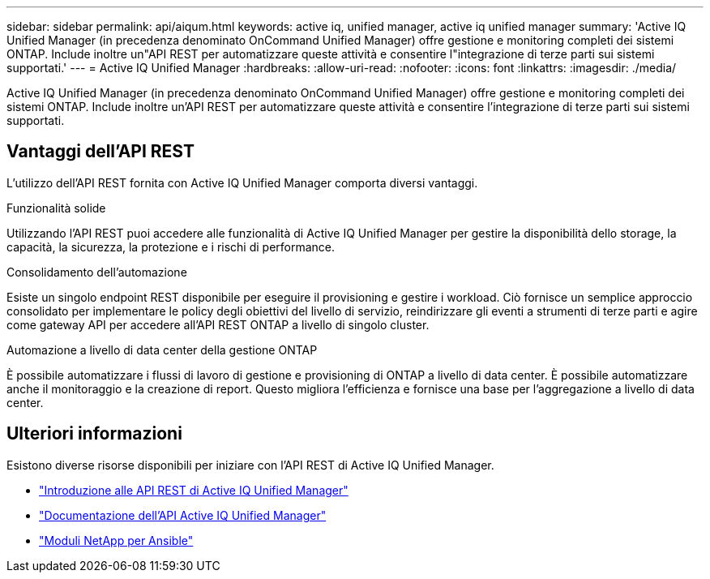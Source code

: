 ---
sidebar: sidebar 
permalink: api/aiqum.html 
keywords: active iq, unified manager, active iq unified manager 
summary: 'Active IQ Unified Manager (in precedenza denominato OnCommand Unified Manager) offre gestione e monitoring completi dei sistemi ONTAP. Include inoltre un"API REST per automatizzare queste attività e consentire l"integrazione di terze parti sui sistemi supportati.' 
---
= Active IQ Unified Manager
:hardbreaks:
:allow-uri-read: 
:nofooter: 
:icons: font
:linkattrs: 
:imagesdir: ./media/


[role="lead"]
Active IQ Unified Manager (in precedenza denominato OnCommand Unified Manager) offre gestione e monitoring completi dei sistemi ONTAP. Include inoltre un'API REST per automatizzare queste attività e consentire l'integrazione di terze parti sui sistemi supportati.



== Vantaggi dell'API REST

L'utilizzo dell'API REST fornita con Active IQ Unified Manager comporta diversi vantaggi.

.Funzionalità solide
Utilizzando l'API REST puoi accedere alle funzionalità di Active IQ Unified Manager per gestire la disponibilità dello storage, la capacità, la sicurezza, la protezione e i rischi di performance.

.Consolidamento dell'automazione
Esiste un singolo endpoint REST disponibile per eseguire il provisioning e gestire i workload. Ciò fornisce un semplice approccio consolidato per implementare le policy degli obiettivi del livello di servizio, reindirizzare gli eventi a strumenti di terze parti e agire come gateway API per accedere all'API REST ONTAP a livello di singolo cluster.

.Automazione a livello di data center della gestione ONTAP
È possibile automatizzare i flussi di lavoro di gestione e provisioning di ONTAP a livello di data center. È possibile automatizzare anche il monitoraggio e la creazione di report. Questo migliora l'efficienza e fornisce una base per l'aggregazione a livello di data center.



== Ulteriori informazioni

Esistono diverse risorse disponibili per iniziare con l'API REST di Active IQ Unified Manager.

* https://docs.netapp.com/us-en/active-iq-unified-manager/api-automation/concept_get_started_with_um_apis.html["Introduzione alle API REST di Active IQ Unified Manager"^]
* https://library.netapp.com/ecmdocs/ECMLP2876865/html/index.html["Documentazione dell'API Active IQ Unified Manager"^]
* https://github.com/NetApp/Ansible-with-Active-IQ-Unified-Manager["Moduli NetApp per Ansible"^]

